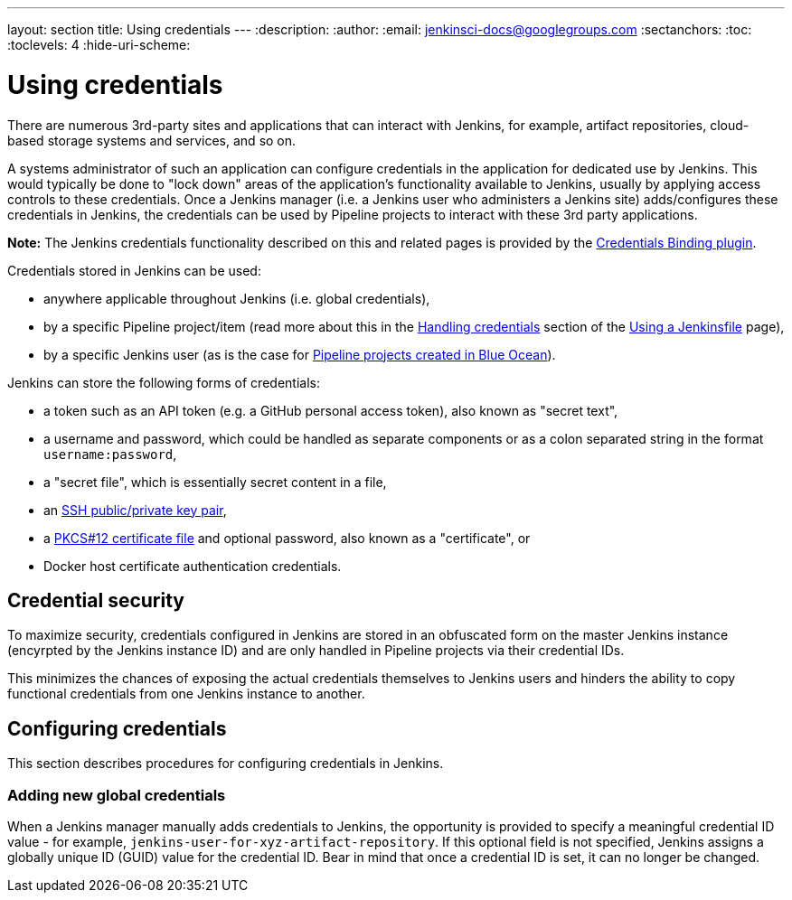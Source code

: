 ---
layout: section
title: Using credentials
---
:description:
:author:
:email: jenkinsci-docs@googlegroups.com
:sectanchors:
:toc:
:toclevels: 4
:hide-uri-scheme:


= Using credentials

There are numerous 3rd-party sites and applications that can interact with
Jenkins, for example, artifact repositories, cloud-based storage systems and
services, and so on.

A systems administrator of such an application can configure credentials in the
application for dedicated use by Jenkins. This would typically be done to "lock
down" areas of the application's functionality available to Jenkins, usually by
applying access controls to these credentials. Once a Jenkins manager (i.e. a
Jenkins user who administers a Jenkins site) adds/configures these credentials
in Jenkins, the credentials can be used by Pipeline projects to interact with
these 3rd party applications.

*Note:* The Jenkins credentials functionality described on this and related
pages is provided by the
link:https://plugins.jenkins.io/credentials-binding[Credentials Binding plugin].

Credentials stored in Jenkins can be used:

* anywhere applicable throughout Jenkins (i.e. global credentials),
* by a specific Pipeline project/item (read more about this in the
  <<jenkinsfile#handling-credentials,Handling credentials>> section of the
  <<jenkinsfile#,Using a Jenkinsfile>> page),
* by a specific Jenkins user (as is the case for
  link:/doc/book/blueocean/creating-pipelines[Pipeline projects created in Blue
  Ocean]).

Jenkins can store the following forms of credentials:

* a token such as an API token (e.g. a GitHub personal access token), also known
  as "secret text",
* a username and password, which could be handled as separate components or as a
  colon separated string in the format `username:password`,
* a "secret file", which is essentially secret content in a file,
* an link:http://www.snailbook.com/protocols.html[SSH public/private key pair],
* a link:https://tools.ietf.org/html/rfc7292[PKCS#12 certificate file] and
  optional password, also known as a "certificate", or
* Docker host certificate authentication credentials.


== Credential security

To maximize security, credentials configured in Jenkins are stored in an
obfuscated form on the master Jenkins instance (encyrpted by the Jenkins
instance ID) and are only handled in Pipeline projects via their credential IDs.

This minimizes the chances of exposing the actual credentials themselves to
Jenkins users and hinders the ability to copy functional credentials from one
Jenkins instance to another.


== Configuring credentials

This section describes procedures for configuring credentials in Jenkins.


=== Adding new global credentials



When a Jenkins manager manually
adds credentials to Jenkins, the opportunity is provided to specify a meaningful
credential ID value - for example, `jenkins-user-for-xyz-artifact-repository`. If this optional field is not
specified, Jenkins assigns a globally unique ID (GUID) value for the credential
ID. Bear in mind that once a credential ID is set, it can no longer be changed.
